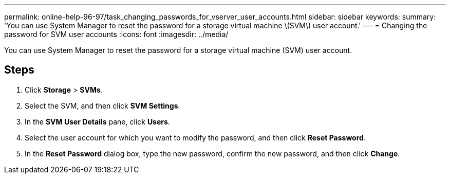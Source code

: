---
permalink: online-help-96-97/task_changing_passwords_for_vserver_user_accounts.html
sidebar: sidebar
keywords: 
summary: 'You can use System Manager to reset the password for a storage virtual machine \(SVM\) user account.'
---
= Changing the password for SVM user accounts
:icons: font
:imagesdir: ../media/

[.lead]
You can use System Manager to reset the password for a storage virtual machine (SVM) user account.

== Steps

. Click *Storage* > *SVMs*.
. Select the SVM, and then click *SVM Settings*.
. In the *SVM User Details* pane, click *Users*.
. Select the user account for which you want to modify the password, and then click *Reset Password*.
. In the *Reset Password* dialog box, type the new password, confirm the new password, and then click *Change*.
